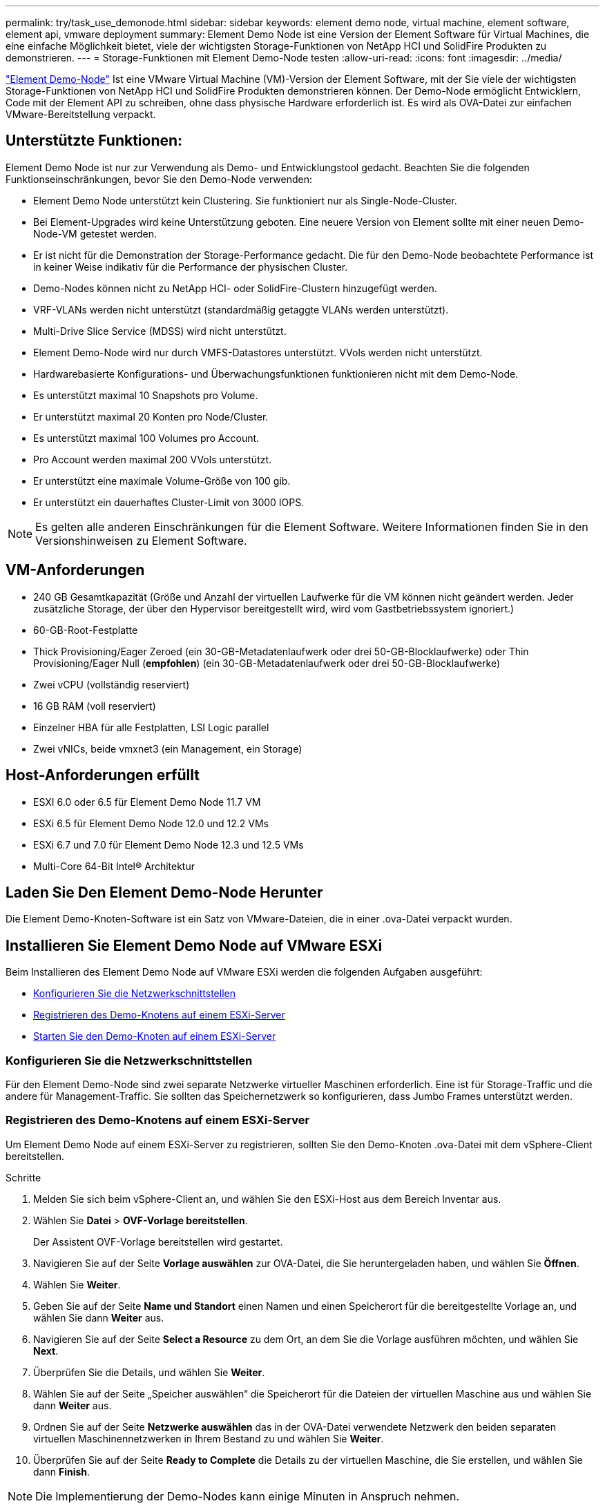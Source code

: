 ---
permalink: try/task_use_demonode.html 
sidebar: sidebar 
keywords: element demo node, virtual machine, element software, element api, vmware deployment 
summary: Element Demo Node ist eine Version der Element Software für Virtual Machines, die eine einfache Möglichkeit bietet, viele der wichtigsten Storage-Funktionen von NetApp HCI und SolidFire Produkten zu demonstrieren. 
---
= Storage-Funktionen mit Element Demo-Node testen
:allow-uri-read: 
:icons: font
:imagesdir: ../media/


[role="lead"]
https://mysupport.netapp.com/site/tools/tool-eula/element-demonode/download["Element Demo-Node"^] Ist eine VMware Virtual Machine (VM)-Version der Element Software, mit der Sie viele der wichtigsten Storage-Funktionen von NetApp HCI und SolidFire Produkten demonstrieren können. Der Demo-Node ermöglicht Entwicklern, Code mit der Element API zu schreiben, ohne dass physische Hardware erforderlich ist. Es wird als OVA-Datei zur einfachen VMware-Bereitstellung verpackt.



== Unterstützte Funktionen:

Element Demo Node ist nur zur Verwendung als Demo- und Entwicklungstool gedacht. Beachten Sie die folgenden Funktionseinschränkungen, bevor Sie den Demo-Node verwenden:

* Element Demo Node unterstützt kein Clustering. Sie funktioniert nur als Single-Node-Cluster.
* Bei Element-Upgrades wird keine Unterstützung geboten. Eine neuere Version von Element sollte mit einer neuen Demo-Node-VM getestet werden.
* Er ist nicht für die Demonstration der Storage-Performance gedacht. Die für den Demo-Node beobachtete Performance ist in keiner Weise indikativ für die Performance der physischen Cluster.
* Demo-Nodes können nicht zu NetApp HCI- oder SolidFire-Clustern hinzugefügt werden.
* VRF-VLANs werden nicht unterstützt (standardmäßig getaggte VLANs werden unterstützt).
* Multi-Drive Slice Service (MDSS) wird nicht unterstützt.
* Element Demo-Node wird nur durch VMFS-Datastores unterstützt. VVols werden nicht unterstützt.
* Hardwarebasierte Konfigurations- und Überwachungsfunktionen funktionieren nicht mit dem Demo-Node.
* Es unterstützt maximal 10 Snapshots pro Volume.
* Er unterstützt maximal 20 Konten pro Node/Cluster.
* Es unterstützt maximal 100 Volumes pro Account.
* Pro Account werden maximal 200 VVols unterstützt.
* Er unterstützt eine maximale Volume-Größe von 100 gib.
* Er unterstützt ein dauerhaftes Cluster-Limit von 3000 IOPS.



NOTE: Es gelten alle anderen Einschränkungen für die Element Software. Weitere Informationen finden Sie in den Versionshinweisen zu Element Software.



== VM-Anforderungen

* 240 GB Gesamtkapazität (Größe und Anzahl der virtuellen Laufwerke für die VM können nicht geändert werden. Jeder zusätzliche Storage, der über den Hypervisor bereitgestellt wird, wird vom Gastbetriebssystem ignoriert.)
* 60-GB-Root-Festplatte
* Thick Provisioning/Eager Zeroed (ein 30-GB-Metadatenlaufwerk oder drei 50-GB-Blocklaufwerke) oder Thin Provisioning/Eager Null (*empfohlen*) (ein 30-GB-Metadatenlaufwerk oder drei 50-GB-Blocklaufwerke)
* Zwei vCPU (vollständig reserviert)
* 16 GB RAM (voll reserviert)
* Einzelner HBA für alle Festplatten, LSI Logic parallel
* Zwei vNICs, beide vmxnet3 (ein Management, ein Storage)




== Host-Anforderungen erfüllt

* ESXI 6.0 oder 6.5 für Element Demo Node 11.7 VM
* ESXi 6.5 für Element Demo Node 12.0 und 12.2 VMs
* ESXi 6.7 und 7.0 für Element Demo Node 12.3 und 12.5 VMs
* Multi-Core 64-Bit Intel® Architektur




== Laden Sie Den Element Demo-Node Herunter

Die Element Demo-Knoten-Software ist ein Satz von VMware-Dateien, die in einer .ova-Datei verpackt wurden.



== Installieren Sie Element Demo Node auf VMware ESXi

Beim Installieren des Element Demo Node auf VMware ESXi werden die folgenden Aufgaben ausgeführt:

* <<Konfigurieren Sie die Netzwerkschnittstellen>>
* <<Registrieren des Demo-Knotens auf einem ESXi-Server>>
* <<Starten Sie den Demo-Knoten auf einem ESXi-Server>>




=== Konfigurieren Sie die Netzwerkschnittstellen

Für den Element Demo-Node sind zwei separate Netzwerke virtueller Maschinen erforderlich. Eine ist für Storage-Traffic und die andere für Management-Traffic. Sie sollten das Speichernetzwerk so konfigurieren, dass Jumbo Frames unterstützt werden.



=== Registrieren des Demo-Knotens auf einem ESXi-Server

Um Element Demo Node auf einem ESXi-Server zu registrieren, sollten Sie den Demo-Knoten .ova-Datei mit dem vSphere-Client bereitstellen.

.Schritte
. Melden Sie sich beim vSphere-Client an, und wählen Sie den ESXi-Host aus dem Bereich Inventar aus.
. Wählen Sie *Datei* > *OVF-Vorlage bereitstellen*.
+
Der Assistent OVF-Vorlage bereitstellen wird gestartet.

. Navigieren Sie auf der Seite *Vorlage auswählen* zur OVA-Datei, die Sie heruntergeladen haben, und wählen Sie *Öffnen*.
. Wählen Sie *Weiter*.
. Geben Sie auf der Seite *Name und Standort* einen Namen und einen Speicherort für die bereitgestellte Vorlage an, und wählen Sie dann *Weiter* aus.
. Navigieren Sie auf der Seite *Select a Resource* zu dem Ort, an dem Sie die Vorlage ausführen möchten, und wählen Sie *Next*.
. Überprüfen Sie die Details, und wählen Sie *Weiter*.
. Wählen Sie auf der Seite „Speicher auswählen“ die Speicherort für die Dateien der virtuellen Maschine aus und wählen Sie dann *Weiter* aus.
. Ordnen Sie auf der Seite *Netzwerke auswählen* das in der OVA-Datei verwendete Netzwerk den beiden separaten virtuellen Maschinennetzwerken in Ihrem Bestand zu und wählen Sie *Weiter*.
. Überprüfen Sie auf der Seite *Ready to Complete* die Details zu der virtuellen Maschine, die Sie erstellen, und wählen Sie dann *Finish*.



NOTE: Die Implementierung der Demo-Nodes kann einige Minuten in Anspruch nehmen.



=== Starten Sie den Demo-Knoten auf einem ESXi-Server

Starten Sie die Demo-Node-VM, um auf Element über die VMware ESXi Konsole zuzugreifen.

.Schritte
. Wählen Sie im vSphere Client die VM des Demo-Nodes aus, die Sie erstellt haben.
. Wählen Sie die Registerkarte *Zusammenfassung*, um die Details zu dieser VM anzuzeigen.
. Wählen Sie zum Starten der VM *Power On* aus.
. Wählen Sie *Webkonsole Starten*.
. Konfigurieren Sie den Demo-Knoten über die TUI. Weitere Informationen finden Sie unter link:../setup/concept_setup_configure_a_storage_node.html["Konfigurieren Sie einen Storage-Node"^].




== Support-Hilfe

Element Demo Node ist für freiwillige Helfer verfügbar. Um Unterstützung zu erhalten, senden Sie Ihre Fragen an https://community.netapp.com/t5/Simulator-Discussions/bd-p/simulator-discussions["Element Demo Node Forum"^] .



== Weitere Informationen

* https://www.netapp.com/data-storage/solidfire/documentation/["Ressourcen Seite „SolidFire All-Flash-Storage“"^]
* https://mysupport.netapp.com/site/tools/tool-eula/element-demonode/download["Download-Seite für Element Demo-Node (Anmeldung erforderlich)"^]

